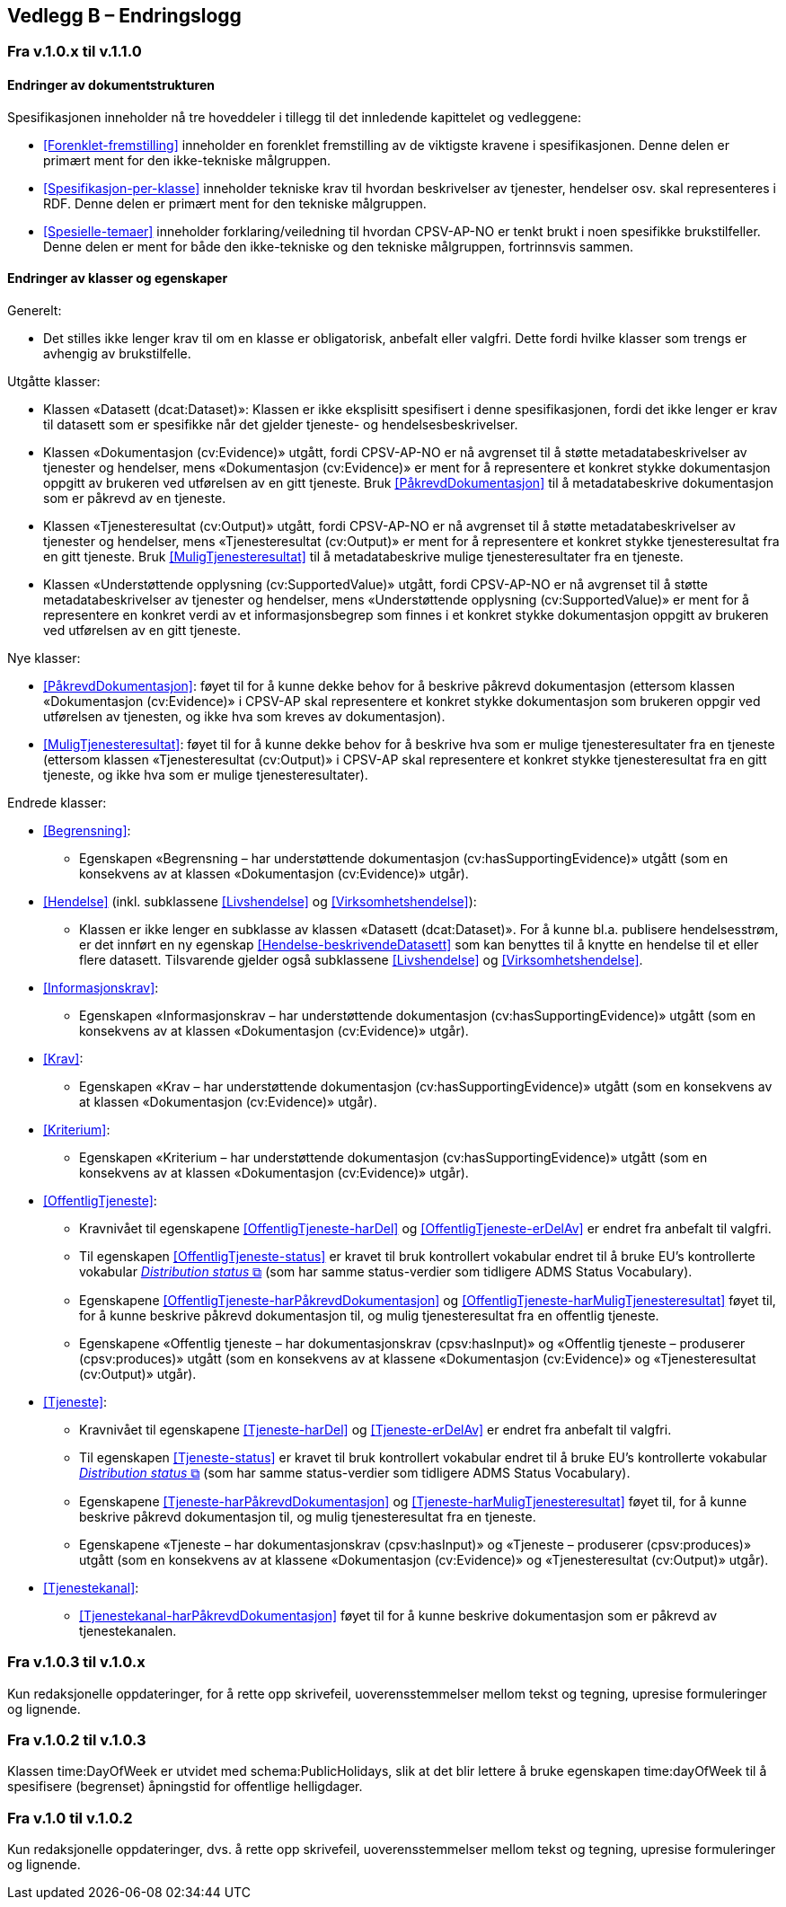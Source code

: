 == Vedlegg B – Endringslogg [[Endringslogg]]

=== Fra v.1.0.x til v.1.1.0

==== Endringer av dokumentstrukturen 

:xrefstyle: short

Spesifikasjonen inneholder nå tre hoveddeler i tillegg til det innledende kapittelet og vedleggene:

* <<Forenklet-fremstilling>>  inneholder en forenklet fremstilling av de viktigste kravene i spesifikasjonen. Denne delen er primært ment for den ikke-tekniske målgruppen. 

* <<Spesifikasjon-per-klasse>>  inneholder tekniske krav til hvordan beskrivelser av tjenester, hendelser osv. skal representeres i RDF. Denne delen er primært ment for den tekniske målgruppen.  

* <<Spesielle-temaer>> inneholder forklaring/veiledning til hvordan CPSV-AP-NO er tenkt brukt i noen spesifikke brukstilfeller. Denne delen er ment for både den ikke-tekniske og den tekniske målgruppen, fortrinnsvis sammen. 

:xrefstyle: full

==== Endringer av klasser og egenskaper 

Generelt: 

* Det stilles ikke lenger krav til om en klasse er obligatorisk, anbefalt eller valgfri. Dette fordi hvilke klasser som trengs er avhengig av brukstilfelle.   

Utgåtte klasser: 

* Klassen «Datasett (dcat:Dataset)»: Klassen er ikke eksplisitt spesifisert i denne spesifikasjonen, fordi det ikke lenger er krav til datasett som er spesifikke når det gjelder tjeneste- og hendelsesbeskrivelser. 

* Klassen «Dokumentasjon (cv:Evidence)» utgått, fordi CPSV-AP-NO er nå avgrenset til å støtte metadatabeskrivelser av tjenester og hendelser, mens «Dokumentasjon (cv:Evidence)» er ment for å representere et konkret stykke dokumentasjon oppgitt av brukeren ved utførelsen av en gitt tjeneste. Bruk <<PåkrevdDokumentasjon>> til å metadatabeskrive dokumentasjon som er påkrevd av en tjeneste. 

* Klassen «Tjenesteresultat (cv:Output)» utgått, fordi CPSV-AP-NO er nå avgrenset til å støtte metadatabeskrivelser av tjenester og hendelser, mens «Tjenesteresultat (cv:Output)» er ment for å representere et konkret stykke tjenesteresultat fra en gitt tjeneste. Bruk <<MuligTjenesteresultat>> til å metadatabeskrive mulige tjenesteresultater fra en tjeneste. 

* Klassen «Understøttende opplysning (cv:SupportedValue)» utgått, fordi CPSV-AP-NO er nå avgrenset til å støtte metadatabeskrivelser av tjenester og hendelser, mens «Understøttende opplysning (cv:SupportedValue)» er ment for å representere en konkret verdi av et informasjonsbegrep som finnes i et konkret stykke dokumentasjon oppgitt av brukeren ved utførelsen av en gitt tjeneste. 

Nye klasser: 

* <<PåkrevdDokumentasjon>>: føyet til for å kunne dekke behov for å beskrive påkrevd dokumentasjon (ettersom klassen «Dokumentasjon (cv:Evidence)» i CPSV-AP skal representere et konkret stykke dokumentasjon som brukeren oppgir ved utførelsen av tjenesten, og ikke hva som kreves av dokumentasjon).

* <<MuligTjenesteresultat>>: føyet til for å kunne dekke behov for å beskrive hva som er mulige tjenesteresultater fra en tjeneste (ettersom klassen «Tjenesteresultat (cv:Output)» i CPSV-AP skal representere et konkret stykke tjenesteresultat fra en gitt tjeneste, og ikke hva som er mulige tjenesteresultater).

Endrede klasser: 

* <<Begrensning>>: 
** Egenskapen «Begrensning – har understøttende dokumentasjon (cv:hasSupportingEvidence)» utgått (som en konsekvens av at klassen «Dokumentasjon (cv:Evidence)» utgår). 

* <<Hendelse>> (inkl. subklassene <<Livshendelse>> og <<Virksomhetshendelse>>): 
** Klassen er ikke lenger en subklasse av klassen «Datasett (dcat:Dataset)». For å kunne bl.a. publisere hendelsesstrøm, er det innført en ny egenskap <<Hendelse-beskrivendeDatasett>> som kan benyttes til å knytte en hendelse til et eller flere datasett. Tilsvarende gjelder også subklassene <<Livshendelse>> og <<Virksomhetshendelse>>. 

* <<Informasjonskrav>>: 
** Egenskapen «Informasjonskrav – har understøttende dokumentasjon (cv:hasSupportingEvidence)» utgått (som en konsekvens av at klassen «Dokumentasjon (cv:Evidence)» utgår). 

* <<Krav>>:
** Egenskapen «Krav – har understøttende dokumentasjon (cv:hasSupportingEvidence)» utgått (som en konsekvens av at klassen «Dokumentasjon (cv:Evidence)» utgår).

* <<Kriterium>>:
** Egenskapen «Kriterium – har understøttende dokumentasjon (cv:hasSupportingEvidence)» utgått (som en konsekvens av at klassen «Dokumentasjon (cv:Evidence)» utgår).

* <<OffentligTjeneste>>: 
** Kravnivået til egenskapene <<OffentligTjeneste-harDel>> og <<OffentligTjeneste-erDelAv>> er endret fra anbefalt til valgfri. 
** Til egenskapen <<OffentligTjeneste-status>> er kravet til bruk kontrollert vokabular endret til å bruke EU's kontrollerte vokabular https://op.europa.eu/en/web/eu-vocabularies/concept-scheme/-/resource?uri=http://publications.europa.eu/resource/authority/distribution-status[__Distribution status__ &#x29C9;, window="_blank", role="ext-link"] (som har samme status-verdier som tidligere ADMS Status Vocabulary). 
** Egenskapene <<OffentligTjeneste-harPåkrevdDokumentasjon>> og <<OffentligTjeneste-harMuligTjenesteresultat>> føyet til, for å kunne beskrive påkrevd dokumentasjon til, og mulig tjenesteresultat fra en offentlig tjeneste.
** Egenskapene «Offentlig tjeneste – har dokumentasjonskrav (cpsv:hasInput)» og «Offentlig tjeneste – produserer (cpsv:produces)» utgått (som en konsekvens av at klassene «Dokumentasjon (cv:Evidence)» og «Tjenesteresultat (cv:Output)» utgår). 

* <<Tjeneste>>: 
** Kravnivået til egenskapene <<Tjeneste-harDel>> og <<Tjeneste-erDelAv>> er endret fra anbefalt til valgfri. 
** Til egenskapen <<Tjeneste-status>> er kravet til bruk kontrollert vokabular endret til å bruke EU's kontrollerte vokabular https://op.europa.eu/en/web/eu-vocabularies/concept-scheme/-/resource?uri=http://publications.europa.eu/resource/authority/distribution-status[__Distribution status__ &#x29C9;, window="_blank", role="ext-link"] (som har samme status-verdier som tidligere ADMS Status Vocabulary). 
** Egenskapene <<Tjeneste-harPåkrevdDokumentasjon>> og <<Tjeneste-harMuligTjenesteresultat>> føyet til, for å kunne beskrive påkrevd dokumentasjon til, og mulig tjenesteresultat fra en tjeneste.
** Egenskapene «Tjeneste – har dokumentasjonskrav (cpsv:hasInput)» og «Tjeneste – produserer (cpsv:produces)» utgått (som en konsekvens av at klassene «Dokumentasjon (cv:Evidence)» og «Tjenesteresultat (cv:Output)» utgår). 

* <<Tjenestekanal>>: 
** <<Tjenestekanal-harPåkrevdDokumentasjon>> føyet til for å kunne beskrive dokumentasjon som er påkrevd av tjenestekanalen. 

=== Fra v.1.0.3 til v.1.0.x

Kun redaksjonelle oppdateringer, for å rette opp skrivefeil, uoverensstemmelser mellom tekst og tegning, upresise formuleringer og lignende. 

=== Fra v.1.0.2 til v.1.0.3

Klassen time:DayOfWeek er utvidet med schema:PublicHolidays, slik at det blir lettere å bruke egenskapen time:dayOfWeek til å spesifisere (begrenset) åpningstid for offentlige helligdager. 

=== Fra v.1.0 til v.1.0.2

Kun redaksjonelle oppdateringer, dvs. å rette opp skrivefeil, uoverensstemmelser mellom tekst og tegning, upresise formuleringer og lignende. 
